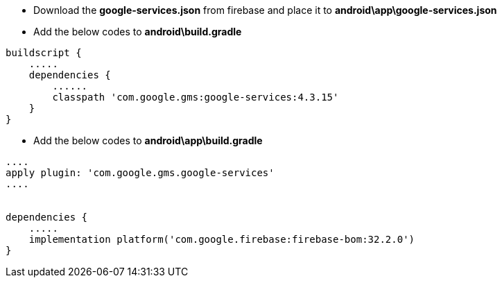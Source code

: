 

* Download the *google-services.json* from firebase and place it to *android\app\google-services.json*
* Add the below codes to *android\build.gradle*
```
buildscript {
    .....
    dependencies {
        ......
        classpath 'com.google.gms:google-services:4.3.15'
    }
}
```
* Add the below codes to *android\app\build.gradle*
```
....
apply plugin: 'com.google.gms.google-services'
....


dependencies {
    .....
    implementation platform('com.google.firebase:firebase-bom:32.2.0')
}
```